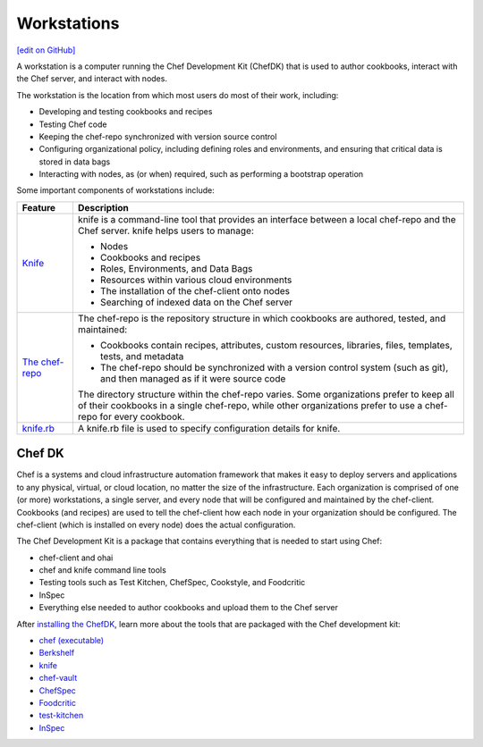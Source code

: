 =====================================================
Workstations
=====================================================
`[edit on GitHub] <https://github.com/chef/chef-web-docs/blob/master/chef_master/source/workstation.rst>`__

.. tag workstation_summary

A workstation is a computer running the Chef Development Kit (ChefDK) that is used to author cookbooks, interact with the Chef server, and interact with nodes.

The workstation is the location from which most users do most of their work, including:

* Developing and testing cookbooks and recipes
* Testing Chef code
* Keeping the chef-repo synchronized with version source control
* Configuring organizational policy, including defining roles and environments, and ensuring that critical data is stored in data bags
* Interacting with nodes, as (or when) required, such as performing a bootstrap operation

.. end_tag

Some important components of workstations include:

.. list-table::
   :widths: 60 420
   :header-rows: 1

   * - Feature
     - Description
   * - `Knife </knife.html>`__
     - .. tag knife_summary

       knife is a command-line tool that provides an interface between a local chef-repo and the Chef server. knife helps users to manage:

       * Nodes
       * Cookbooks and recipes
       * Roles, Environments, and Data Bags
       * Resources within various cloud environments
       * The installation of the chef-client onto nodes
       * Searching of indexed data on the Chef server

       .. end_tag

   * - `The chef-repo </chef_repo.html>`__
     - .. tag chef_repo_summary

       The chef-repo is the repository structure in which cookbooks are authored, tested, and maintained:

       * Cookbooks contain recipes, attributes, custom resources, libraries, files, templates, tests, and metadata
       * The chef-repo should be synchronized with a version control system (such as git), and then managed as if it were source code

       .. end_tag

       .. tag chef_repo_structure

       The directory structure within the chef-repo varies. Some organizations prefer to keep all of their cookbooks in a single chef-repo, while other organizations prefer to use a chef-repo for every cookbook.

       .. end_tag

   * - `knife.rb </config_rb_knife.html>`__
     - .. tag config_rb_knife_summary

       A knife.rb file is used to specify configuration details for knife.

       .. end_tag

Chef DK
=====================================================

.. tag chef_index

.. This page is used as the short overview on the index page at docs.chef.io

Chef is a systems and cloud infrastructure automation framework that makes it easy to deploy servers and applications to any physical, virtual, or cloud location, no matter the size of the infrastructure. Each organization is comprised of one (or more) workstations, a single server, and every node that will be configured and maintained by the chef-client. Cookbooks (and recipes) are used to tell the chef-client how each node in your organization should be configured. The chef-client (which is installed on every node) does the actual configuration.

.. end_tag

.. tag chef_dk

The Chef Development Kit is a package that contains everything that is needed to start using Chef:

* chef-client and ohai
* chef and knife command line tools
* Testing tools such as Test Kitchen, ChefSpec, Cookstyle, and Foodcritic
* InSpec
* Everything else needed to author cookbooks and upload them to the Chef server

.. end_tag

After `installing the ChefDK </install_dk.html>`__, learn more about the tools that are packaged with the Chef development kit:

* `chef (executable) </ctl_chef.html>`__
* `Berkshelf </berkshelf.html>`__
* `knife </knife.html>`__
* `chef-vault </chef_vault.html>`__
* `ChefSpec </chefspec.html>`__
* `Foodcritic </foodcritic.html>`__
* `test-kitchen </kitchen.html>`__
* `InSpec <https://inspec.io/>`_
